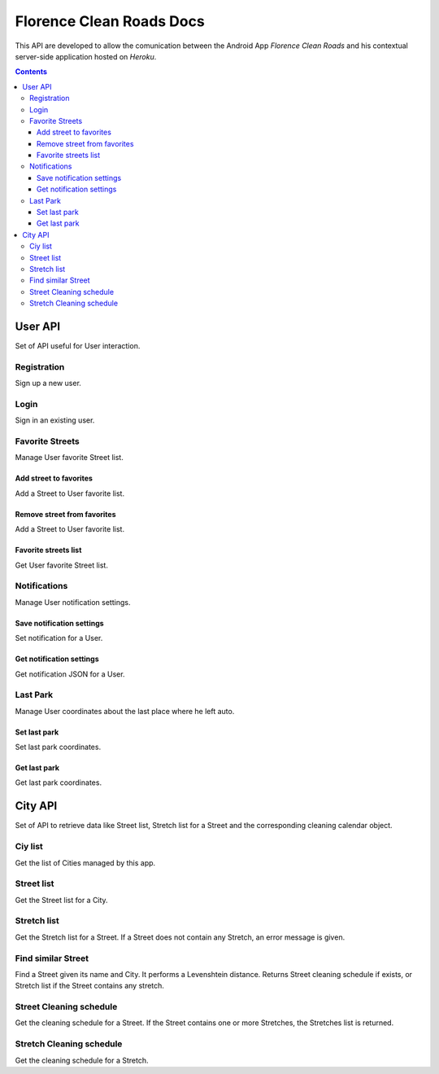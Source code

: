 Florence Clean Roads Docs
=========================


This API are developed to allow the comunication between the Android App *Florence Clean Roads* and his contextual server-side application hosted on *Heroku*.

.. contents::


User API
--------

Set of API useful for User interaction.


Registration
^^^^^^^^^^^^

Sign up a new user.

.. http:post:: /addUser

    **Example request**:

    .. sourcecode:: http

        POST /addUser HTTP/1.1
        Host: https://florence-clean-roads.herokuapp.com/
        Accept: application/json, text/javascript

    **Example response**:

    .. sourcecode:: http

        HTTP/1.1 200 OK
        Content-Type: application/json

        {
          "response": {
            "code": "0",
            "message": "User inserted",
            "data": null
          }
        }

    :param email: user email
    :param password: md5 encoded password
    :param name: user nicename
    :statuscode 200: Response OK, check json "response.code" value

                        If 0:
                            response ok
                        If 1:
                            there's a problem


Login
^^^^^

Sign in an existing user.

.. http:post:: /login

    **Example request**:

    .. sourcecode:: http

        POST /addUser HTTP/1.1
        Host: https://florence-clean-roads.herokuapp.com/
        Accept: application/json, text/javascript

    **Example response**:

    .. sourcecode:: http

        HTTP/1.1 200 OK
        Content-Type: application/json

        {
          "response": {
            "code": "0",
            "message": "User logged",
            "data": {
              "userData": {
                "id": 1,
                "name": "tommgalati",
                "email": "tommasogalati01@gmail.com",
                "carPositionLat": 12.45678,
                "carPositionLong": 34.56884,
                "notification": "{}"
              }
            }
          }
        }

    :param email: user email
    :param password: md5 encoded password
    :statuscode 200: Response OK, check json "response.code" value

                        If 0:
                            response ok
                        If 1:
                            there's a problem

Favorite Streets
^^^^^^^^^^^^^^^^

Manage User favorite Street list.

Add street to favorites
"""""""""""""""""""""""

Add a Street to User favorite list.

.. http:post:: /addFavStreet

    **Example request**:

    .. sourcecode:: http

        POST /addFavStreet HTTP/1.1
        Host: https://florence-clean-roads.herokuapp.com/
        Accept: application/json, text/javascript

    **Example response**:

    .. sourcecode:: http

        HTTP/1.1 200 OK
        Content-Type: application/json

        {
          "response": {
            "code": "0",
            "message": "Street added to User list",
            "data": null
          }
        }

    :param userId: user id, received during login
    :param streetId: street id, not Alia ID
    :statuscode 200: Response OK, check json "response.code" value

                        If 0:
                            response ok
                        If 1:
                            there's a problem

Remove street from favorites
""""""""""""""""""""""""""""

Add a Street to User favorite list.

.. http:post:: /removeFavStreet

    **Example request**:

    .. sourcecode:: http

        POST /addFavStreet HTTP/1.1
        Host: https://florence-clean-roads.herokuapp.com/
        Accept: application/json, text/javascript

    **Example response**:

    .. sourcecode:: http

        HTTP/1.1 200 OK
        Content-Type: application/json

        {
          "response": {
            "code": "0",
            "message": "Street removed from User list",
            "data": null
          }
        }

    :param userId: user id, received during login
    :param streetId: street id, not Alia ID
    :statuscode 200: Response OK, check json "response.code" value

                        If 0:
                            response ok
                        If 1:
                            there's a problem

Favorite streets list
"""""""""""""""""""""

Get User favorite Street list.

.. http:post:: /getFavStreet

    **Example request**:

    .. sourcecode:: http

        POST /getFavStreet HTTP/1.1
        Host: https://florence-clean-roads.herokuapp.com/
        Accept: application/json, text/javascript

    **Example response**:

    .. sourcecode:: http

        HTTP/1.1 200 OK
        Content-Type: application/json

        {
          "response": {
            "code": "0",
            "message": "Street list",
            "data": {
              "StreetList": [
                {
                  "Street": {
                    "StreetId": 1,
                    "StreetName": "PIAZZA ALDO MORO",
                    "CityId": 1
                  }
                },
                {
                  "Street": {
                    "StreetId": 2,
                    "StreetName": "PIAZZA ANTONIO GRAMSCI",
                    "CityId": 1
                  }
                }
              ]
            }
          }
        }

    :param userId: user id, received during login
    :statuscode 200: Response OK, check json "response.code" value

                        If 0:
                            response ok
                        If 1:
                            there's a problem

Notifications
^^^^^^^^^^^^^

Manage User notification settings.

Save notification settings
""""""""""""""""""""""""""

Set notification for a User.

.. http:post:: /setNotification

    **Example request**:

    .. sourcecode:: http

        POST /setNotification HTTP/1.1
        Host: https://florence-clean-roads.herokuapp.com/
        Accept: application/json, text/javascript

    **Example response**:

    .. sourcecode:: http

        HTTP/1.1 200 OK
        Content-Type: application/json

        {
          "response": {
            "code": "0",
            "message": "Notification setted",
            "data": null
          }
        }

    :param userId: user id, received during login
    :param notification: JSON containing notification settings
    :statuscode 200: Response OK, check json "response.code" value

                        If 0:
                            response ok
                        If 1:
                            there's a problem

Get notification settings
"""""""""""""""""""""""""

Get notification JSON for a User.

.. http:post:: /getNotification

    **Example request**:

    .. sourcecode:: http

        POST /getNotification HTTP/1.1
        Host: https://florence-clean-roads.herokuapp.com/
        Accept: application/json, text/javascript

    **Example response**:

    .. sourcecode:: http

        HTTP/1.1 200 OK
        Content-Type: application/json

        {
          "response": {
            "code": "0",
            "message": "Notification found",
            "data": {
              "Notification": "{}"
            }
          }
        }

    :param userId: user id, received during login
    :statuscode 200: Response OK, check json "response.code" value

                        If 0:
                            response ok
                        If 1:
                            there's a problem

Last Park
^^^^^^^^^

Manage User coordinates about the last place where he left auto.

Set last park
"""""""""""""

Set last park coordinates.

.. http:post:: /setMyCar

    **Example request**:

    .. sourcecode:: http

        POST /setMyCar HTTP/1.1
        Host: https://florence-clean-roads.herokuapp.com/
        Accept: application/json, text/javascript

    **Example response**:

    .. sourcecode:: http

        HTTP/1.1 200 OK
        Content-Type: application/json

        {
          "response": {
            "code": "0",
            "message": "Car position setted",
            "data": null
          }
        }

    :param userId: user id, received during login
    :param carLat: latitude
    :param carLon: longitude
    :statuscode 200: Response OK, check json "response.code" value

                        If 0:
                            response ok
                        If 1:
                            there's a problem

Get last park
"""""""""""""

Get last park coordinates.

.. http:post:: /getMyCar

    **Example request**:

    .. sourcecode:: http

        POST /getMyCar HTTP/1.1
        Host: https://florence-clean-roads.herokuapp.com/
        Accept: application/json, text/javascript

    **Example response**:

    .. sourcecode:: http

        HTTP/1.1 200 OK
        Content-Type: application/json

        {
          "response": {
            "code": "0",
            "message": "Car found",
            "data": {
              "Position": {
                "Lat": 12.45678,
                "Long": 34.56884
              }
            }
          }
        }

    :param userId: user id, received during login
    :statuscode 200: Response OK, check json "response.code" value

                        If 0:
                            response ok
                        If 1:
                            there's a problem


City API
--------

Set of API to retrieve data like Street list, Stretch list for a Street and the corresponding cleaning calendar object.


Ciy list
^^^^^^^^

Get the list of Cities managed by this app.

.. http:post:: /getCityList

    **Example request**:

    .. sourcecode:: http

        POST /getCityList HTTP/1.1
        Host: https://florence-clean-roads.herokuapp.com/
        Accept: application/json, text/javascript

    **Example response**:

    .. sourcecode:: http

        HTTP/1.1 200 OK
        Content-Type: application/json

        {
          "response": {
            "code": "0",
            "message": "Cities found",
            "data": {
              "CityList": [
                {
                  "City": {
                    "CityId": 1,
                    "CityName": "CAMPI BISENZIO"
                  }
                },
                ...
              ]
            }
          }
        }

    :statuscode 200: Response OK, check json "response.code" value

                        If 0:
                            response ok
                        If 1:
                            there's a problem


Street list
^^^^^^^^^^^

Get the Street list for a City.

.. http:post:: /getStreetList

    **Example request**:

    .. sourcecode:: http

        POST /getStreetList HTTP/1.1
        Host: https://florence-clean-roads.herokuapp.com/
        Accept: application/json, text/javascript

    **Example response**:

    .. sourcecode:: http

        HTTP/1.1 200 OK
        Content-Type: application/json

        {
          "response": {
            "code": "0",
            "message": "Streets found",
            "data": {
              "CityName": "CAMPI BISENZIO",
              "StreetList": [
                {
                  "Street": {
                    "StreetId": 1586,
                    "StreetName": "PIAZZA ALDO MORO",
                    "StreetAliaId": 879,
                    "HasStretch": 2
                  }
                },
                ...
                {
                  "Street": {
                    "StreetId": 1836,
                    "StreetName": "VIA YURI GAGARIN",
                    "StreetAliaId": 1122,
                    "HasStretch": 0
                  }
                }
              ]
            }
          }
        }

    :param cityId: city id, received calling the */getCityList* method
    :statuscode 200: Response OK, check json "response.code" value

                        If 0:
                            response ok
                        If 1:
                            there's a problem

Stretch list
^^^^^^^^^^^^

Get the Stretch list for a Street.
If a Street does not contain any Stretch, an error message is given.

.. http:post:: /getStretchList

    **Example request**:

    .. sourcecode:: http

        POST /getStretchList HTTP/1.1
        Host: https://florence-clean-roads.herokuapp.com/
        Accept: application/json, text/javascript

    **Example response**:

    .. sourcecode:: http

        HTTP/1.1 200 OK
        Content-Type: application/json

        {
          "response": {
            "code": "0",
            "message": "Stretch found",
            "data": {
              "StreetName": "BORGO ALLEGRI",
              "StretchList": [
                {
                  "Stretch": {
                    "StretchId": 1,
                    "StretchName": "DA AGNOLO A PIETRAPIANA"
                  }
                },
                ...
              ]
            }
          }
        }

    :param streetId: street id, received calling the */getStreetList* method
    :statuscode 200: Response OK, check json "response.code" value

                        If 0:
                            response ok
                        If 1:
                            there's a problem

Find similar Street
^^^^^^^^^^^^^^^^^^^

Find a Street given its name and City. It performs a Levenshtein distance.
Returns Street cleaning schedule if exists, or Stretch list if the Street contains any stretch.

.. http:post:: /findSimilarStreet

    **Example request**:

    .. sourcecode:: http

        POST /findSimilarStreet HTTP/1.1
        Host: https://florence-clean-roads.herokuapp.com/
        Accept: application/json, text/javascript

    **Example response**:

    .. sourcecode:: http

        HTTP/1.1 200 OK
        Content-Type: application/json

        {
          "response": {
            "code": "0",
            "message": "Cleaning found",
            "data": {
              "NextCleaningCalendar": {
                "Day": 25,
                "Month": 9,
                "Year": 2017,
                "Hour": 16,
                "Minute": 0
              },
              "TextToShow": "Ogni Giovedì pari del mese dalle 00.00 alle 06.00"
            }
          }
        }

    :param cityName: city name, received from Google Maps API
    :param streetName: street name, received from Google Maps API
    :statuscode 200: Response OK, check json "response.code" value

                        If 0:
                            response ok
                        If 1:
                            there's a problem

Street Cleaning schedule
^^^^^^^^^^^^^^^^^^^^^^^^

Get the cleaning schedule for a Street.
If the Street contains one or more Stretches, the Stretches list is returned.

.. http:post:: /getStreetCleaning

    **Example request**:

    .. sourcecode:: http

        POST /getStreetCleaning HTTP/1.1
        Host: https://florence-clean-roads.herokuapp.com/
        Accept: application/json, text/javascript

    **Example response**:

    .. sourcecode:: http

        HTTP/1.1 200 OK
        Content-Type: application/json

        {
          "response": {
            "code": "0",
            "message": "Cleaning found",
            "data": {
              "NextCleaningCalendar": {
                "Day": 26,
                "Month": 9,
                "Year": 2017,
                "Hour": 0,
                "Minute": 0
              },
              "TextToShow": "Ogni Giovedì pari del mese dalle 00.00 alle 06.00",
              "StreetId": 2,
              "StreetName": "BORGO LA CROCE"
            }
          }
        }

    :param streetId: street id, received calling the */getStreetList* method
    :statuscode 200: Response OK, check json "response.code" value

                        If 0:
                            response ok
                        If 1:
                            there's a problem

Stretch Cleaning schedule
^^^^^^^^^^^^^^^^^^^^^^^^^

Get the cleaning schedule for a Stretch.

.. http:post:: /getStretchCleaning

    **Example request**:

    .. sourcecode:: http

        POST /getStretchCleaning HTTP/1.1
        Host: https://florence-clean-roads.herokuapp.com/
        Accept: application/json, text/javascript

    **Example response**:

    .. sourcecode:: http

        HTTP/1.1 200 OK
        Content-Type: application/json

        {
          "response": {
            "code": "0",
            "message": "Cleaning found",
            "data": {
              "NextCleaningCalendar": {
                "Day": 29,
                "Month": 8,
                "Year": 2017,
                "Hour": 12,
                "Minute": 0
              },
              "TextToShow": "Ogni Martedì pari del mese dalle 00.00 alle 06.00",
              "StretchId": 2,
              "StretchName": "DA S.GIUSEPPE A AGNOLO"
            }
          }
        }

    :param stretchId: stretch id, received calling the */getStretchList* method
    :statuscode 200: Response OK, check json "response.code" value

                        If 0:
                            response ok
                        If 1:
                            there's a problem



